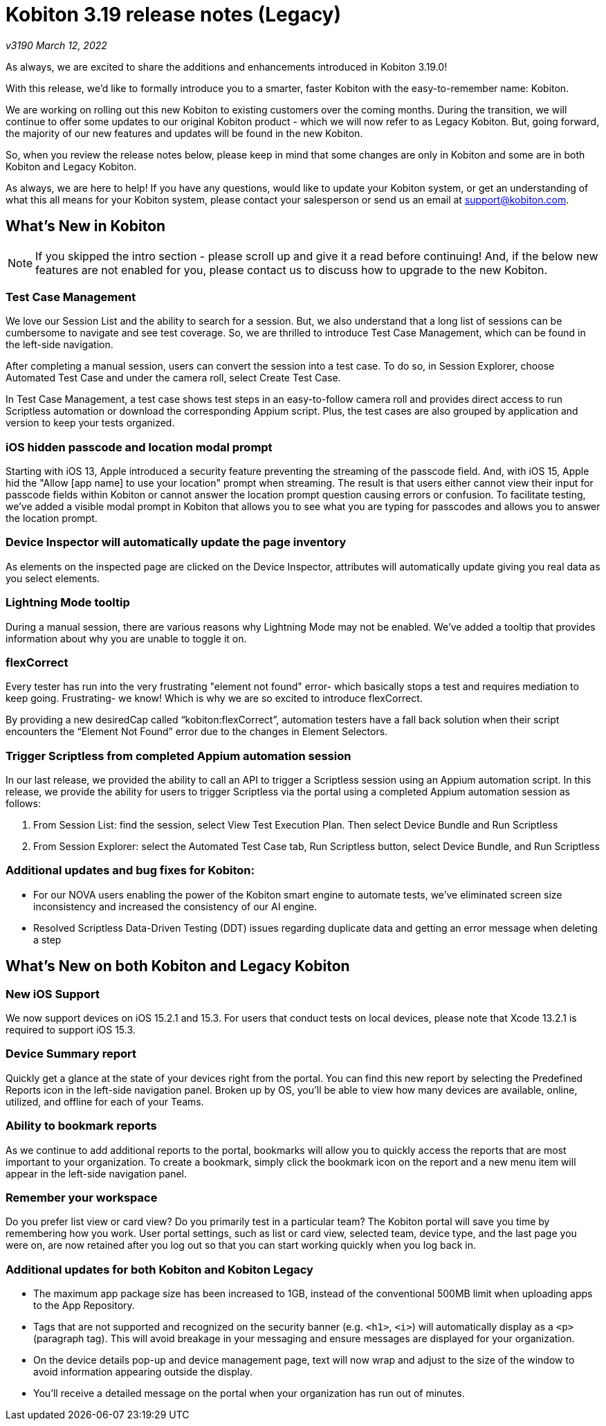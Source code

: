 = Kobiton 3.19 release notes (Legacy)
:navtitle: Kobiton 3.19 release notes

_v3190 March 12, 2022_

As always, we are excited to share the additions and enhancements introduced in Kobiton 3.19.0!

With this release, we’d like to formally introduce you to a smarter, faster Kobiton with the easy-to-remember name: Kobiton.

We are working on rolling out this new Kobiton to existing customers over the coming months. During the transition, we will continue to offer some updates to our original Kobiton product - which we will now refer to as Legacy Kobiton. But, going forward, the majority of our new features and updates will be found in the new Kobiton.

So, when you review the release notes below, please keep in mind that some changes are only in Kobiton and some are in both Kobiton and Legacy Kobiton.

As always, we are here to help! If you have any questions, would like to update your Kobiton system, or get an understanding of what this all means for your Kobiton system, please contact your salesperson or send us an email at support@kobiton.com.

== What's New in Kobiton

[NOTE]
If you skipped the intro section - please scroll up and give it a read before continuing! And, if the below new features are not enabled for you, please contact us to discuss how to upgrade to the new Kobiton.

=== Test Case Management

We love our Session List and the ability to search for a session. But, we also understand that a long list of sessions can be cumbersome to navigate and see test coverage. So, we are thrilled to introduce Test Case Management, which can be found in the left-side navigation.

After completing a manual session, users can convert the session into a test case. To do so, in Session Explorer, choose Automated Test Case and under the camera roll, select Create Test Case.

In Test Case Management, a test case shows test steps in an easy-to-follow camera roll and provides direct access to run Scriptless automation or download the corresponding Appium script. Plus, the test cases are also grouped by application and version to keep your tests organized.

=== iOS hidden passcode and location modal prompt

Starting with iOS 13, Apple introduced a security feature preventing the streaming of the passcode field. And, with iOS 15, Apple hid the "Allow [app name] to use your location" prompt when streaming. The result is that users either cannot view their input for passcode fields within Kobiton or cannot answer the location prompt question causing errors or confusion. To facilitate testing, we've added a visible modal prompt in Kobiton that allows you to see what you are typing for passcodes and allows you to answer the location prompt.

=== Device Inspector will automatically update the page inventory

As elements on the inspected page are clicked on the Device Inspector, attributes will automatically update giving you real data as you select elements.

=== Lightning Mode tooltip

During a manual session, there are various reasons why Lightning Mode may not be enabled. We've added a tooltip that provides information about why you are unable to toggle it on.

=== flexCorrect

Every tester has run into the very frustrating "element not found" error- which basically stops a test and requires mediation to keep going. Frustrating- we know! Which is why we are so excited to introduce flexCorrect.

By providing a new desiredCap called “kobiton:flexCorrect”, automation testers have a fall back solution when their script encounters the “Element Not Found” error due to the changes in Element Selectors.

=== Trigger Scriptless from completed Appium automation session

In our last release, we provided the ability to call an API to trigger a Scriptless session using an Appium automation script. In this release, we provide the ability for users to trigger Scriptless via the portal using a completed Appium automation session as follows:

1. From Session List: find the session, select View Test Execution Plan. Then select Device Bundle and Run Scriptless
2. From Session Explorer: select the Automated Test Case tab, Run Scriptless button, select Device Bundle, and Run Scriptless

=== Additional updates and bug fixes for Kobiton:


** For our NOVA users enabling the power of the Kobiton smart engine to automate tests, we've eliminated screen size inconsistency and increased the consistency of our AI engine.
** Resolved Scriptless Data-Driven Testing (DDT) issues regarding duplicate data and getting an error message when deleting a step

== What's New on both Kobiton and Legacy Kobiton

=== New iOS Support

We now support devices on iOS 15.2.1 and 15.3. For users that conduct tests on local devices, please note that Xcode 13.2.1 is required to support iOS 15.3.

=== Device Summary report

Quickly get a glance at the state of your devices right from the portal. You can find this new report by selecting the Predefined Reports icon in the left-side navigation panel. Broken up by OS, you'll be able to view how many devices are available, online, utilized, and offline for each of your Teams.

=== Ability to bookmark reports

As we continue to add additional reports to the portal, bookmarks will allow you to quickly access the reports that are most important to your organization. To create a bookmark, simply click the bookmark icon on the report and a new menu item will appear in the left-side navigation panel.

=== Remember your workspace

Do you prefer list view or card view? Do you primarily test in a particular team? The Kobiton portal will save you time by remembering how you work. User portal settings, such as list or card view, selected team, device type, and the last page you were on, are now retained after you log out so that you can start working quickly when you log back in.

=== Additional updates for both Kobiton and Kobiton Legacy

** The maximum app package size has been increased to 1GB, instead of the conventional 500MB limit when uploading apps to the App Repository.
** Tags that are not supported and recognized on the security banner (e.g. `<h1>`, `<i>`) will automatically display as a `<p>` (paragraph tag). This will avoid breakage in your messaging and ensure messages are displayed for your organization.
** On the device details pop-up and device management page, text will now wrap and adjust to the size of the window to avoid information appearing outside the display.
** You'll receive a detailed message on the portal when your organization has run out of minutes.
